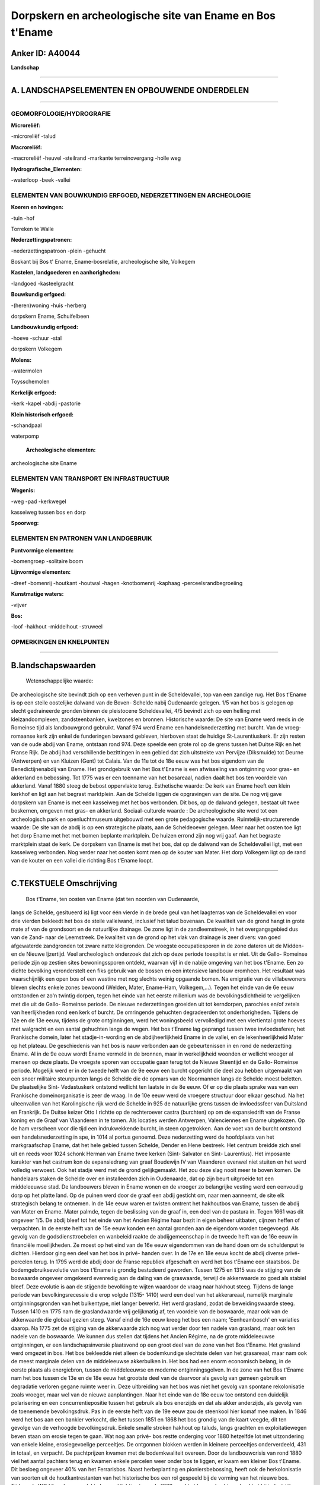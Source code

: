 Dorpskern en archeologische site van Ename en Bos t'Ename
=========================================================

Anker ID: A40044
----------------

**Landschap**

--------------

A. LANDSCHAPSELEMENTEN EN OPBOUWENDE ONDERDELEN
-----------------------------------------------

--------------

GEOMORFOLOGIE/HYDROGRAFIE
~~~~~~~~~~~~~~~~~~~~~~~~~

**Microreliëf:**

-microreliëf
-talud

 
**Macroreliëf:**

-macroreliëf
-heuvel
-steilrand
-markante terreinovergang
-holle weg

**Hydrografische\_Elementen:**

-waterloop
-beek
-vallei

 

ELEMENTEN VAN BOUWKUNDIG ERFGOED, NEDERZETTINGEN EN ARCHEOLOGIE
~~~~~~~~~~~~~~~~~~~~~~~~~~~~~~~~~~~~~~~~~~~~~~~~~~~~~~~~~~~~~~~

**Koeren en hovingen:**

-tuin
-hof

 
Torreken te Walle

**Nederzettingspatronen:**

-nederzettingspatroon
-plein
-gehucht

Boskant bij Bos t' Ename, Ename-bosrelatie, archeologische site,
Volkegem

**Kastelen, landgoederen en aanhorigheden:**

-landgoed
-kasteelgracht

 
**Bouwkundig erfgoed:**

-(heren)woning
-huis
-herberg

 
dorpskern Ename, Schuifelbeen

**Landbouwkundig erfgoed:**

-hoeve
-schuur
-stal

 
dorpskern Volkegem

**Molens:**

-watermolen

 
Toysschemolen

**Kerkelijk erfgoed:**

-kerk
-kapel
-abdij
-pastorie

 
**Klein historisch erfgoed:**

-schandpaal

 
waterpomp

 **Archeologische elementen:**
archeologische site Ename

ELEMENTEN VAN TRANSPORT EN INFRASTRUCTUUR
~~~~~~~~~~~~~~~~~~~~~~~~~~~~~~~~~~~~~~~~~

**Wegenis:**

-weg
-pad
-kerkwegel

 
kasseiweg tussen bos en dorp

**Spoorweg:**

ELEMENTEN EN PATRONEN VAN LANDGEBRUIK
~~~~~~~~~~~~~~~~~~~~~~~~~~~~~~~~~~~~~

**Puntvormige elementen:**

-bomengroep
-solitaire boom

 
**Lijnvormige elementen:**

-dreef
-bomenrij
-houtkant
-houtwal
-hagen
-knotbomenrij
-kaphaag
-perceelsrandbegroeiing

**Kunstmatige waters:**

-vijver

 
**Bos:**

-loof
-hakhout
-middelhout
-struweel

 

OPMERKINGEN EN KNELPUNTEN
~~~~~~~~~~~~~~~~~~~~~~~~~

--------------

B.landschapswaarden
-------------------

 Wetenschappelijke waarde:
De archeologische site bevindt zich op een verheven punt in de
Scheldevallei, top van een zandige rug. Het Bos t'Ename is op een steile
oostelijke dalwand van de Boven- Schelde nabij Oudenaarde gelegen. 1/5
van het bos is gelegen op slecht gedraineerde gronden binnen de
pleistocene Scheldevallei, 4/5 bevindt zich op een helling met
kleizandcomplexen, zandsteenbanken, kwelzones en bronnen.
Historische waarde:
De site van Ename werd reeds in de Romeinse tijd als landbouwgrond
gebruikt. Vanaf 974 werd Ename een handelsnederzetting met burcht. Van
de vroeg-romaanse kerk zijn enkel de funderingen bewaard gebleven,
hierboven staat de huidige St-Laurentiuskerk. Er zijn resten van de oude
abdij van Ename, ontstaan rond 974. Deze speelde een grote rol op de
grens tussen het Duitse Rijk en het Franse Rijk. De abdij had
verschillende bezittingen in een gebied dat zich uitstrekte van Pervijze
(Diksmuide) tot Deurne (Antwerpen) en van Kluizen (Gent) tot Calais. Van
de 11e tot de 18e eeuw was het bos eigendom van de Benedictijnenabdij
van Ename. Het grondgebruik van het Bos t'Ename is een afwisseling van
ontginning voor gras- en akkerland en bebossing. Tot 1775 was er een
toenname van het bosareaal, nadien daalt het bos ten voordele van
akkerland. Vanaf 1880 steeg de bebost oppervlakte terug.
Esthetische waarde: De kerk van Ename heeft een klein kerkhof en ligt
aan het begrast marktplein. Aan de Schelde liggen de opgravingen van de
site. De nog vrij gave dorpskern van Ename is met een kasseiweg met het
bos verbonden. Dit bos, op de dalwand gelegen, bestaat uit twee
boskernen, omgeven met gras- en akkerland.
Sociaal-culturele waarde : De archeologische site werd tot een
archeologisch park en openluchtmuseum uitgebouwd met een grote
pedagogische waarde.
Ruimtelijk-structurerende waarde:
De site van de abdij is op een strategische plaats, aan de
Scheldeoever gelegen. Meer naar het oosten toe ligt het dorp Ename met
het met bomen beplante marktplein. De huizen errond zijn nog vrij gaaf.
Aan het begraste marktplein staat de kerk. De dorpskern van Ename is met
het bos, dat op de dalwand van de Scheldevallei ligt, met een kasseiweg
verbonden. Nog verder naar het oosten komt men op de kouter van Mater.
Het dorp Volkegem ligt op de rand van de kouter en een vallei die
richting Bos t'Ename loopt.

--------------

C.TEKSTUELE Omschrijving
------------------------

 Bos t'Ename, ten oosten van Ename (dat ten noorden van Oudenaarde,
langs de Schelde, gesitueerd is) ligt voor één vierde in de brede geul
van het laagterras van de Scheldevallei en voor drie vierden bekleedt
het bos de steile valleiwand, inclusief het talud bovenaan. De kwaliteit
van de grond hangt in grote mate af van de grondsoort en de natuurlijke
drainage. De zone ligt in de zandleemstreek, in het overgangsgebied dus
van de Zand- naar de Leemstreek. De kwaliteit van de grond op het vlak
van drainage is zeer divers: van goed afgewaterde zandgronden tot zware
natte kleigronden. De vroegste occupatiesporen in de zone dateren uit de
Midden- en de Nieuwe Ijzertijd. Veel archeologisch onderzoek dat zich op
deze periode toespitst is er niet. Uit de Gallo- Romeinse periode zijn
op zestien sites bewoningssporen ontdekt, waarvan vijf in de nabije
omgeving van het bos t'Ename. Een zo dichte bevolking veronderstelt een
fiks gebruik van de bossen en een intensieve landbouw eromheen. Het
resultaat was waarschijnlijk een open bos of een wastine met nog slechts
weinig opgaande bomen. Na emigratie van de villabewoners bleven slechts
enkele zones bewoond (Welden, Mater, Ename-Ham, Volkegem,…). Tegen het
einde van de 6e eeuw ontstonden er zo'n twintig dorpen, tegen het einde
van het eerste millenium was de bevolkingsdichtheid te vergelijken met
die uit de Gallo- Romeinse periode. De nieuwe nederzettingen groeiden
uit tot kerndorpen, parochies en/of zetels van heerlijkheden rond een
kerk of burcht. De omringende gehuchten degradeerden tot
onderhorigheden. Tijdens de 12e en de 13e eeuw, tijdens de grote
ontginningen, werd het woningsbeeld vervolledigd met een viertiental
grote hoeves met walgracht en een aantal gehuchten langs de wegen. Het
bos t'Ename lag geprangd tussen twee invloedssferen; het Frankische
domein, later het stadje-in-wording en de abdijheerlijkheid Ename in de
vallei, en de lekenheerlijkheid Mater op het plateau. De geschiedenis
van het bos is nauw verbonden aan de gebeurtenissen in en rond de
nederzetting Ename. Al in de 9e eeuw wordt Ename vermeld in de bronnen,
maar in werkelijkheid woonden er wellicht vroeger al mensen op deze
plaats. De vroegste sporen van occupatie gaan terug tot de Nieuwe
Steentijd en de Gallo- Romeinse periode. Mogelijk werd er in de tweede
helft van de 9e eeuw een burcht opgericht die deel zou hebben uitgemaakt
van een snoer militaire steunpunten langs de Schelde die de opmars van
de Noormannen langs de Schelde moest beletten. De plaatselijke Sint-
Vedastuskerk ontstond wellicht ten laatste in de 8e eeuw. Of er op die
plaats sprake was van een Frankische domeinorganisatie is zeer de vraag.
In de 10e eeuw werd de vroegere structuur door elkaar geschud. Na het
uiteenvallen van het Karolingische rijk werd de Schelde in 925 de
natuurlijke grens tussen de invloedssfeer van Duitsland en Frankrijk. De
Duitse keizer Otto I richtte op de rechteroever castra (burchten) op om
de expansiedrift van de Franse koning en de Graaf van Vlaanderen in te
tomen. Als locaties werden Antwerpen, Valenciennes en Ename uitgekozen.
Op de ham verscheen voor die tijd een indrukwekkende burcht, in steen
opgetrokken. Aan de voet van de burcht ontstond een handelsnederzetting
in spe, in 1014 al portus genoemd. Deze nederzetting werd de hoofdplaats
van het markgraafschap Ename, dat het hele gebied tussen Schelde, Dender
en Hene bestreek. Het centrum breidde zich snel uit en reeds voor 1024
schonk Herman van Ename twee kerken (Sint- Salvator en Sint-
Laurentius). Het imposante karakter van het castrum kon de expansiedrang
van graaf Boudewijn IV van Vlaanderen evenwel niet stuiten en het werd
volledig verwoest. Ook het stadje werd met de grond gelijkgemaakt. Het
zou deze slag nooit meer te boven komen. De handelaars staken de Schelde
over en installeerden zich in Oudenaarde, dat op zijn beurt uitgroeide
tot een middeleeuwse stad. De landbouwers bleven in Ename wonen en de
vroeger zo belangrijke vesting werd een eenvoudig dorp op het platte
land. Op de puinen werd door de graaf een abdij gesticht om, naar men
aanneemt, de site elk strategisch belang te ontnemen. In de 14e eeuw
waren er twisten omtrent het hakhoutbos van Ename, tussen de abdij van
Mater en Ename. Mater palmde, tegen de beslissing van de graaf in, een
deel van de pastura in. Tegen 1661 was dit ongeveer 1/5. De abdij bleef
tot het einde van het Ancien Régime haar bezit in eigen beheer uitbaten,
cijnzen heffen of verpachten. In de eerste helft van de 15e eeuw konden
een aantal gronden aan de eigendom worden toegevoegd. Als gevolg van de
godsdiensttroebelen en wanbeleid raakte de abdijgemeenschap in de tweede
helft van de 16e eeuw in financiële moeilijkheden. Ze moest op het eind
van de 16e eeuw eigendommen van de hand doen om de schuldenput te
dichten. Hierdoor ging een deel van het bos in privé- handen over. In de
17e en 18e eeuw kocht de abdij diverse privé- percelen terug. In 1795
werd de abdij door de Franse republiek afgeschaft en werd het bos
t'Ename een staatsbos. De bodemgebruiksevolutie van bos t'Ename is
grondig bestudeerd geworden. Tussen 1275 en 1315 was de stijging van de
boswaarde ongeveer omgekeerd evenredig aan de daling van de graswaarde,
terwijl de akkerwaarde zo goed als stabiel bleef. Deze evolutie is aan
de stijgende bevolking te wijten waardoor de vraag naar hakhout steeg.
Tijdens de lange periode van bevolkingsrecessie die erop volgde (1315-
1410) werd een deel van het akkerareaal, namelijk marginale
ontginningsgronden van het bulkentype, niet langer bewerkt. Het werd
grasland, zodat de beweidingswaarde steeg. Tussen 1410 en 1775 nam de
graslandwaarde vrij gelijkmatig af, ten voordele van de boswaarde, maar
ook van de akkerwaarde die globaal gezien steeg. Vanaf eind de 16e eeuw
kreeg het bos een naam; 'Eenheambosch' en variaties daarop. Na 1775 zet
de stijging van de akkerwaarde zich nog wat verder door ten nadele van
grasland, maar ook ten nadele van de boswaarde. We kunnen dus stellen
dat tijdens het Ancien Régime, na de grote middeleeuwse ontginningen, er
een landschapsinversie plaatsvond op een groot deel van de zone van het
Bos t'Ename. Het grasland werd omgezet in bos. Het bos bekleedde niet
alleen de bodemkundige slechtste delen van het grasareaal, maar nam ook
de meest marginale delen van de middeleeuwse akkerbulken in. Het bos had
een enorm economisch belang, in de eerste plaats als energiebron, tussen
de middeleeuwse en moderne ontginningsgolven. In de zone van het Bos
t'Ename nam het bos tussen de 13e en de 18e eeuw het grootste deel van
de daarvoor als gevolg van gemeen gebruik en degradatie verloren gegane
ruimte weer in. Deze uitbreiding van het bos was niet het gevolg van
spontane rekolonisatie zoals vroeger, maar wel van de nieuwe
aanplantingen. Naar het einde van de 18e eeuw toe ontstond een duidelijk
polarisering en een concurrentiepositie tussen het gebruik als bos
enerzijds en dat als akker anderzijds, als gevolg van de toenemende
bevolkingsdruk. Pas in de eerste helft van de 19e eeuw zou de steenkool
hier komaf mee maken. In 1846 werd het bos aan een bankier verkocht, die
het tussen 1851 en 1868 het bos grondig van de kaart veegde, dit ten
gevolge van de verhoogde bevolkingsdruk. Enkele smalle stroken hakhout
op taluds, langs grachten en exploitatiewegen beven staan om erosie
tegen te gaan. Wat nog aan privé- bos restte onderging voor 1880
hetzelfde lot met uitzondering van enkele kleine, erosiegevoelige
perceeltjes. De ontgonnen blokken werden in kleinere perceeltjes
onderverdeeld, 431 in totaal, en verpacht. De pachtprijzen kwamen met de
bodemkwaliteit overeen. Door de landbouwcrisis van rond 1880 viel het
aantal pachters terug en kwamen enkele percelen weer onder bos te
liggen, er kwam een kleiner Bos t'Ename. Dit besloeg ongeveer 40% van
het Ferrarisbos. Naast herbeplanting en pioniersbebossing, heeft ook de
herkolonisatie van soorten uit de houtkantrestanten van het historische
bos een rol gespeeld bij de vorming van het nieuwe bos. Tijdens de WO I
liep de oppervlakte bos wel lichtjes terug. In 1929 werd het bos
verkocht en deed het bij industriëlen dienst als jachtterrein. WO II had
weinig invloed op de oppervlakte van het bos. Nu bedraagt de
bosoppervlakte 62 ha. De dorpskom van Ename, die zich waarschijnlijk
onafhankelijk van de haven heeft ontwikkeld, strekt zich uit ten
zuidoosten van de abdijsite en bestaat uit twee met bomen beplante
markten die van noord-west naar zuid-oost in elkaars verlengde gelegen
zijn, met de 11e eeuwse Sint- Laurentiuskerk als centrum. Beide pleinen,
Enameplein- Beaucarnestraat en Lijnwaadmarkt, zijn omringd door
bebouwing die zich nog verder langs de zuid-oost (Zwijndries) en de
zuid-west tot noord-oostas (baan Oudenaarde- Aalst) uitstrekt. Behalve
enkele gebouwen van het meer stedelijke type zijn de woningen
kleinschalig (één of anderhalve bouwlaag), witgeschilderd, bepleisterd
of gecementeerd, hebben buitenluiken voor de ramen en zijn afgedekt met
pannenzadeldaken. Naast enkele 18e eeuwse woningen zijn de meeste
woningen 19e eeuws maar gaan vaak op een 18e eeuwse of zelfs nog oudere
kern terug. Volkegem ligt aan de rand van de Materkouter. In het dorp
ontspringt de Riedensbeek. In het begin van de 18e eeuw werd door de
stad Oudenaarde infrastructuurwerken uitgevoerd om vanuit de Volkegemse
bronnen water te kunnen halen. Eind de 19e eeuw en begin de 20e eeuw
werden complementaire bronnen aangeboord. Het dorpsplein met de
parochiekerk ligt bovenaan een helling met uitzicht op de Scheldevallei.
Volkegem zou reeds in de vroege middeleeuwen een bidplaats geweest zijn.
Vermoedelijk werd de Sint- Martinuskerk er al in de 7e eeuw opgericht
voor een uitgestrekte moederparochie waarvan later opeenvolgend
verschillende parochies afsplitsten. In 1110 werd het altaar van
Volkegem aan de abdij van Ename geschonken. Het dorpsplein van Volkegem
wordt gekenmerkt door enkele gesloten hoeves en de oude parochiekerk.
Het voormalige buitenverblijf 'Torreken te Walle' is een kasteeltje op
een perceel dat voor meer dan de helft wordt ingenomen door de brede
omgrachting. Het is tegenover het Bos t'Ename ingeplant, naast de
Riedekensbeek, aanpalend aan de voormalige kasteelhoeve. De oudste
vermelding van "te Walle" dateert van 1224. Het kwam in handen van de
abdij, het zou als exploitatiecentrum gefungeerd hebben voor de
ontginning van de omgeving. Het huidige gebouw heeft 17e eeuwse kernen,
maar is in de 19e en 20e eeuw aangepast. Op de Oossebeek staat een semi-
gesloten hoeve met geïntegreerde watermolen; de 'Toysschemolen'. 1571 is
de oudste vermelding van de molen. De huidige boerderij werd rond 1900
opgericht ter vervanging van een oudere, kleinere hoeve. Naast het
bedrijf is een spaarvijver. Het molenhuis is een vergroting en
aanpassing van rond 1892 van de reeds bestaande oudere watermolen
waarvan de bouwsporen in de straatpuntgevel zijn.

